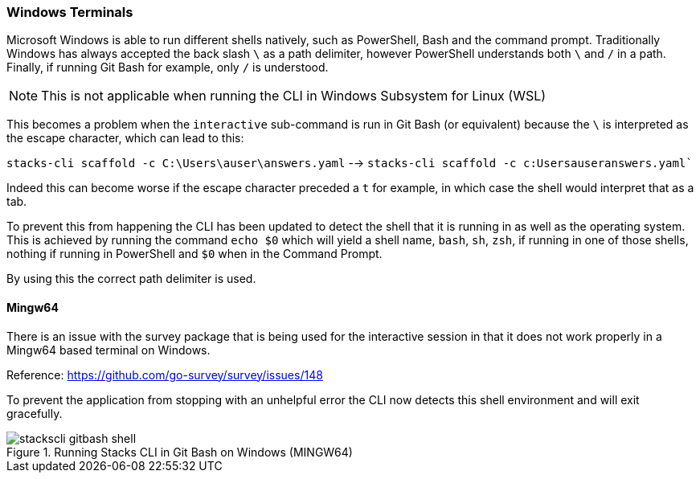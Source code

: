 === Windows Terminals

Microsoft Windows is able to run different shells natively, such as PowerShell, Bash and the command prompt. Traditionally Windows has always accepted the back slash `\` as a path delimiter, however PowerShell understands both `\` and `/` in a path. Finally, if running Git Bash for example, only `/` is understood.

NOTE: This is not applicable when running the CLI in Windows Subsystem for Linux (WSL)

This becomes a problem when the `interactive` sub-command is run in Git Bash (or equivalent) because the `\` is interpreted as the escape character, which can lead to this:

`stacks-cli scaffold -c C:\Users\auser\answers.yaml` --> `stacks-cli scaffold -c c:Usersauseranswers.yaml``

Indeed this can become worse if the escape character preceded a `t` for example, in which case the shell would interpret that as a tab.

To prevent this from happening the CLI has been updated to detect the shell that it is running in as well as the operating system. This is achieved by running the command `echo $0` which will yield a shell name, `bash`, `sh`, `zsh`, if running in one of those shells, nothing if running in PowerShell and `$0` when in the Command Prompt.

By using this the correct path delimiter is used.

==== Mingw64

There is an issue with the survey package that is being used for the interactive session in that it does not work properly in a Mingw64 based terminal on Windows.

Reference: https://github.com/go-survey/survey/issues/148

To prevent the application from stopping with an unhelpful error the CLI now detects this shell environment and will exit gracefully.

.Running Stacks CLI in Git Bash on Windows (MINGW64)
image::images/stackscli-gitbash-shell.png[]